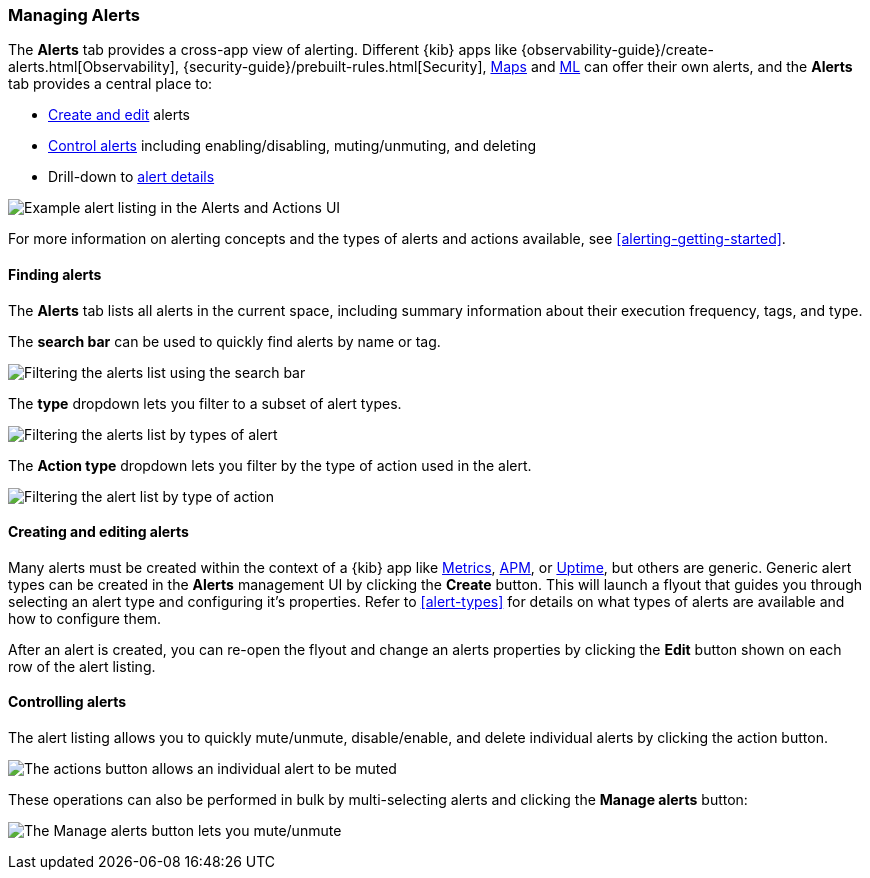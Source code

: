 [role="xpack"]
[[alert-management]]
=== Managing Alerts


The *Alerts* tab provides a cross-app view of alerting. Different {kib} apps like {observability-guide}/create-alerts.html[Observability], {security-guide}/prebuilt-rules.html[Security], <<geo-alerting, Maps>> and <<xpack-ml, ML>> can offer their own alerts, and the *Alerts* tab provides a central place to:

* <<create-edit-alerts, Create and edit>> alerts
* <<controlling-alerts, Control alerts>> including enabling/disabling, muting/unmuting, and deleting
* Drill-down to <<alert-details, alert details>>

[role="screenshot"]
image:management/alerting/images/alerts-and-actions-ui.png[Example alert listing in the Alerts and Actions UI]

For more information on alerting concepts and the types of alerts and actions available, see <<alerting-getting-started>>.

[float]
==== Finding alerts

The *Alerts* tab lists all alerts in the current space, including summary information about their execution frequency, tags, and type.

The *search bar* can be used to quickly find alerts by name or tag.

[role="screenshot"]
image::images/alerts-filter-by-search.png[Filtering the alerts list using the search bar]

The *type* dropdown lets you filter to a subset of alert types.

[role="screenshot"]
image::images/alerts-filter-by-type.png[Filtering the alerts list by types of alert]

The *Action type* dropdown lets you filter by the type of action used in the alert.

[role="screenshot"]
image::images/alerts-filter-by-action-type.png[Filtering the alert list by type of action]

[float]
[[create-edit-alerts]]
==== Creating and editing alerts

Many alerts must be created within the context of a {kib} app like <<metrics-app, Metrics>>, <<xpack-apm, APM>>, or <<uptime-app, Uptime>>, but others are generic. Generic alert types can be created in the *Alerts* management UI by clicking the *Create* button. This will launch a flyout that guides you through selecting an alert type and configuring it's properties. Refer to <<alert-types>> for details on what types of alerts are available and how to configure them.

After an alert is created, you can re-open the flyout and change an alerts properties by clicking the *Edit* button shown on each row of the alert listing.


[float]
[[controlling-alerts]]
==== Controlling alerts

The alert listing allows you to quickly mute/unmute, disable/enable, and delete individual alerts by clicking the action button. 

[role="screenshot"]
image:management/alerting/images/individual-mute-disable.png[The actions button allows an individual alert to be muted, disabled, or deleted]

These operations can also be performed in bulk by multi-selecting alerts and clicking the *Manage alerts* button:

[role="screenshot"]
image:management/alerting/images/bulk-mute-disable.png[The Manage alerts button lets you mute/unmute, enable/disable, and delete in bulk]
